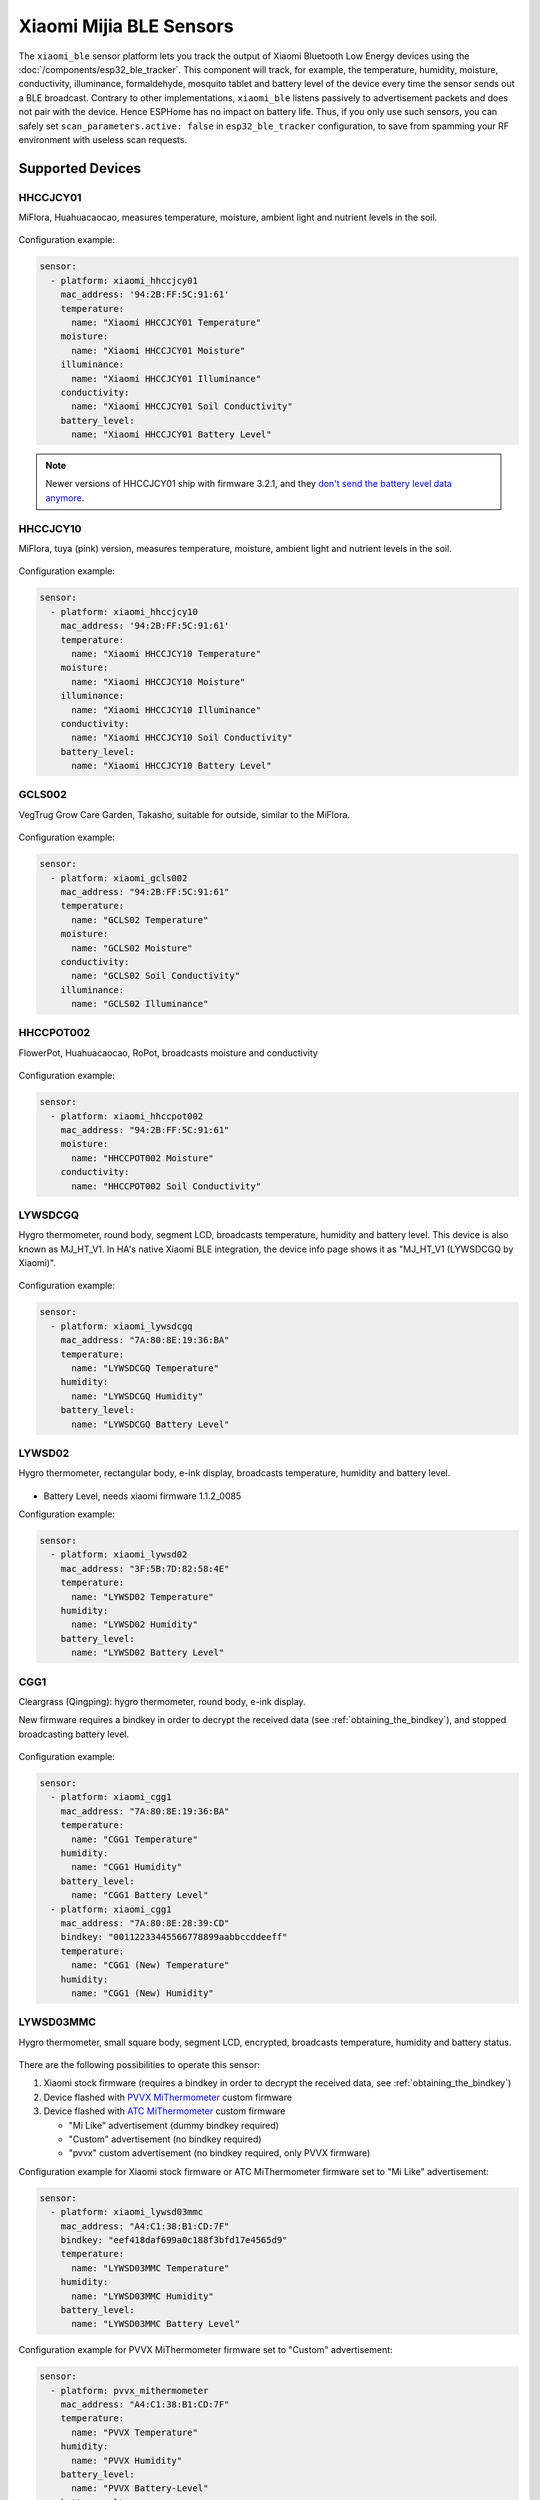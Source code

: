 Xiaomi Mijia BLE Sensors
========================

.. seo::
    :description: Instructions for setting up Xiaomi Mi Home (Mijia) bluetooth-based sensors in ESPHome.
    :image: xiaomi_mijia_logo.jpg
    :keywords: Xiaomi, Mi Home, Mijia, BLE, Bluetooth, HHCCJCY01, GCLS002, HHCCPOT002, LYWSDCGQ, LYWSD02, CGG1, LYWSD03MMC, CGD1, JQJCY01YM, MUE4094RT, WX08ZM, MHO, C401, MHOC401

The ``xiaomi_ble`` sensor platform lets you track the output of Xiaomi Bluetooth Low Energy devices using the :doc:`/components/esp32_ble_tracker`. This component will track, for example, the temperature, humidity, moisture, conductivity, illuminance, formaldehyde, mosquito tablet and battery level of the device every time the sensor sends out a BLE broadcast. Contrary to other implementations, ``xiaomi_ble`` listens passively to advertisement packets and does not pair with the device. Hence ESPHome has no impact on battery life. Thus, if you only use such sensors, you can safely set ``scan_parameters.active: false`` in ``esp32_ble_tracker`` configuration, to save from spamming your RF environment with useless scan requests.

Supported Devices
-----------------

HHCCJCY01
*********

MiFlora, Huahuacaocao, measures temperature, moisture, ambient light and nutrient levels in the soil.

.. figure:: images/xiaomi_hhccjcy01.jpg
    :align: center
    :width: 60.0%

Configuration example:

.. code-block:: yaml

    sensor:
      - platform: xiaomi_hhccjcy01
        mac_address: '94:2B:FF:5C:91:61'
        temperature:
          name: "Xiaomi HHCCJCY01 Temperature"
        moisture:
          name: "Xiaomi HHCCJCY01 Moisture"
        illuminance:
          name: "Xiaomi HHCCJCY01 Illuminance"
        conductivity:
          name: "Xiaomi HHCCJCY01 Soil Conductivity"
        battery_level:
          name: "Xiaomi HHCCJCY01 Battery Level"

.. note::

    Newer versions of HHCCJCY01 ship with firmware 3.2.1, and they
    `don't send the battery level data anymore <https://github.com/esphome/esphome/pull/1288#issuecomment-695809481>`__.

HHCCJCY10
*********

MiFlora, tuya (pink) version, measures temperature, moisture, ambient light and nutrient levels in the soil.

.. figure:: images/xiaomi_hhccjcy10.jpg
    :align: center
    :width: 60.0%

Configuration example:

.. code-block:: yaml

    sensor:
      - platform: xiaomi_hhccjcy10
        mac_address: '94:2B:FF:5C:91:61'
        temperature:
          name: "Xiaomi HHCCJCY10 Temperature"
        moisture:
          name: "Xiaomi HHCCJCY10 Moisture"
        illuminance:
          name: "Xiaomi HHCCJCY10 Illuminance"
        conductivity:
          name: "Xiaomi HHCCJCY10 Soil Conductivity"
        battery_level:
          name: "Xiaomi HHCCJCY10 Battery Level"

GCLS002
*******

VegTrug Grow Care Garden, Takasho, suitable for outside, similar to the MiFlora.

.. figure:: images/xiaomi_gcls002.jpg
    :align: center
    :width: 30.0%

Configuration example:

.. code-block:: yaml

    sensor:
      - platform: xiaomi_gcls002
        mac_address: "94:2B:FF:5C:91:61"
        temperature:
          name: "GCLS02 Temperature"
        moisture:
          name: "GCLS02 Moisture"
        conductivity:
          name: "GCLS02 Soil Conductivity"
        illuminance:
          name: "GCLS02 Illuminance"

HHCCPOT002
**********

FlowerPot, Huahuacaocao, RoPot, broadcasts moisture and conductivity

.. figure:: images/xiaomi_hhccpot002.jpg
    :align: center
    :width: 30.0%

Configuration example:

.. code-block:: yaml

    sensor:
      - platform: xiaomi_hhccpot002
        mac_address: "94:2B:FF:5C:91:61"
        moisture:
          name: "HHCCPOT002 Moisture"
        conductivity:
          name: "HHCCPOT002 Soil Conductivity"

LYWSDCGQ
********

Hygro thermometer, round body, segment LCD, broadcasts temperature, humidity and battery level. This device is also known as MJ_HT_V1. In HA's native Xiaomi BLE integration, the device info page shows it as "MJ_HT_V1 (LYWSDCGQ by Xiaomi)".

.. figure:: images/xiaomi_lywsdcgq.jpg
    :align: center
    :width: 30.0%

Configuration example:

.. code-block:: yaml

    sensor:
      - platform: xiaomi_lywsdcgq
        mac_address: "7A:80:8E:19:36:BA"
        temperature:
          name: "LYWSDCGQ Temperature"
        humidity:
          name: "LYWSDCGQ Humidity"
        battery_level:
          name: "LYWSDCGQ Battery Level"

LYWSD02
*******

Hygro thermometer, rectangular body, e-ink display, broadcasts temperature, humidity and battery level.

.. figure:: images/xiaomi_lywsd02.jpg
    :align: center
    :width: 30.0%

- Battery Level, needs xiaomi firmware 1.1.2_0085

Configuration example:

.. code-block:: yaml

    sensor:
      - platform: xiaomi_lywsd02
        mac_address: "3F:5B:7D:82:58:4E"
        temperature:
          name: "LYWSD02 Temperature"
        humidity:
          name: "LYWSD02 Humidity"
        battery_level:
          name: "LYWSD02 Battery Level"

CGG1
****

Cleargrass (Qingping): hygro thermometer, round body, e-ink display.

New firmware requires a bindkey in order to decrypt the received data (see :ref:`obtaining_the_bindkey`), and stopped broadcasting battery level.

.. figure:: images/xiaomi_cgg1.jpg
    :align: center
    :width: 30.0%

Configuration example:

.. code-block:: yaml

    sensor:
      - platform: xiaomi_cgg1
        mac_address: "7A:80:8E:19:36:BA"
        temperature:
          name: "CGG1 Temperature"
        humidity:
          name: "CGG1 Humidity"
        battery_level:
          name: "CGG1 Battery Level"
      - platform: xiaomi_cgg1
        mac_address: "7A:80:8E:28:39:CD"
        bindkey: "00112233445566778899aabbccddeeff"
        temperature:
          name: "CGG1 (New) Temperature"
        humidity:
          name: "CGG1 (New) Humidity"

LYWSD03MMC
**********

Hygro thermometer, small square body, segment LCD, encrypted, broadcasts temperature, humidity and battery status.

.. figure:: images/xiaomi_lywsd03mmc.jpg
    :align: center
    :width: 30.0%

There are the following possibilities to operate this sensor:

1. Xiaomi stock firmware (requires a bindkey in order to decrypt the received data, see :ref:`obtaining_the_bindkey`)
2. Device flashed with `PVVX MiThermometer <https://github.com/pvvx/ATC_MiThermometer>`__ custom firmware
3. Device flashed with `ATC MiThermometer <https://github.com/atc1441/ATC_MiThermometer>`__ custom firmware

   - "Mi Like" advertisement (dummy bindkey required)
   - "Custom" advertisement (no bindkey required)
   - "pvvx" custom advertisement (no bindkey required, only PVVX firmware)

Configuration example for Xiaomi stock firmware or ATC MiThermometer firmware set to "Mi Like" advertisement:

.. code-block:: yaml

    sensor:
      - platform: xiaomi_lywsd03mmc
        mac_address: "A4:C1:38:B1:CD:7F"
        bindkey: "eef418daf699a0c188f3bfd17e4565d9"
        temperature:
          name: "LYWSD03MMC Temperature"
        humidity:
          name: "LYWSD03MMC Humidity"
        battery_level:
          name: "LYWSD03MMC Battery Level"

Configuration example for PVVX MiThermometer firmware set to "Custom" advertisement:

.. code-block:: yaml

    sensor:
      - platform: pvvx_mithermometer
        mac_address: "A4:C1:38:B1:CD:7F"
        temperature:
          name: "PVVX Temperature"
        humidity:
          name: "PVVX Humidity"
        battery_level:
          name: "PVVX Battery-Level"
        battery_voltage:
          name: "PVVX Battery-Voltage"
        signal_strength:
          name: "PVVX Signal"

Configuration example for ATC MiThermometer firmware set to "Custom" advertisement:

.. code-block:: yaml

    sensor:
      - platform: atc_mithermometer
        mac_address: "A4:C1:38:B1:CD:7F"
        temperature:
          name: "ATC Temperature"
        humidity:
          name: "ATC Humidity"
        battery_level:
          name: "ATC Battery-Level"
        battery_voltage:
          name: "ATC Battery-Voltage"
        signal_strength:
          name: "ATC Signal"


MHO-C303
********

Hygro thermometer clock with alarm, rectangular body, e-ink display, broadcasts temperature, humidity and battery status. Not encrypted.

.. figure:: images/xiaomi_mhoc303.jpg
    :align: center
    :width: 30.0%

Similar to the LYWSD02, with additional clock features (alarm, pomodoro timer). Runs on two AAA batteries.

Configuration example:

.. code-block:: yaml

    sensor:
      - platform: xiaomi_mhoc303
        mac_address: "E7:50:59:32:A0:1C"
        temperature:
          name: "MHO-C303 Climate Temperature"
        humidity:
          name: "MHO-C303 Climate Humidity"
        battery_level:
          name: "MHO-C303 Climate Battery Level"

MHO-C401
********

Hygro thermometer, square body, e-ink display, encrypted, broadcasts temperature, humidity and battery status. Requires a bindkey in order to decrypt the received data (see :ref:`obtaining_the_bindkey`).

.. figure:: images/xiaomi_mhoc401.jpg
    :align: center
    :width: 30.0%

( MHO-C201 doesn't have BT )

Similar to the LYWSD03MMC, there is custom firmware available for this device, so there are the following possibilities to operate this sensor:

1. Xiaomi stock firmware (requires a bindkey in order to decrypt the received data, see :ref:`obtaining_the_bindkey`)
2. Device flashed with `PVVX MiThermometer <https://github.com/pvvx/ATC_MiThermometer>`__ custom firmware

   - "Mi Like" advertisement (dummy bindkey required)
   - "pvvx" custom advertisement (no bindkey required, only PVVX firmware)

Configuration example for Xiaomi stock firmware:

.. code-block:: yaml

    sensor:
      - platform: xiaomi_mhoc401
        mac_address: "A4:C1:38:B1:CD:7F"
        bindkey: "eef418daf699a0c188f3bfd17e4565d9"
        temperature:
          name: "MHOC401 Temperature"
        humidity:
          name: "MHOC401 Humidity"
        battery_level:
          name: "MHOC401 Battery Level"

Configuration example for PVVX MiThermometer firmware set to "Custom" advertisement:

.. code-block:: yaml

    sensor:
      - platform: pvvx_mithermometer
        mac_address: "A4:C1:38:B1:CD:7F"
        temperature:
          name: "PVVX Temperature"
        humidity:
          name: "PVVX Humidity"
        battery_level:
          name: "PVVX Battery-Level"
        battery_voltage:
          name: "PVVX Battery-Voltage"


CGD1
****

Cleargrass (Qingping) alarm clock, segment LCD, encrypted, broadcasts temperature, humidity and battery status. Requires a bindkey in order to decrypt the received data (see :ref:`obtaining_the_bindkey`).

.. figure:: images/xiaomi_cgd1.jpg
    :align: center
    :width: 30.0%

Configuration example:

.. code-block:: yaml

    sensor:
      - platform: xiaomi_cgd1
        mac_address: "A4:C1:38:8C:34:B7"
        bindkey: "fe39106baeedb7c801e3d63c4396f97e"
        temperature:
          name: "CGD1 Temperature"
        humidity:
          name: "CGD1 Humidity"
        battery_level:
          name: "CGD1 Battery Level"

CGDK2
*****

Cleargrass (Qingping) Temp & RH Lite, round body, segment LCD, encrypted, broadcasts temperature, humidity and battery status. Requires a bindkey in order to decrypt the received data (see :ref:`obtaining_the_bindkey`).
The measurements are broadcast every 10-15 minutes.

.. figure:: images/xiaomi_cgdk2.jpg
    :align: center
    :width: 30.0%

Configuration example:

.. code-block:: yaml

    sensor:
      - platform: xiaomi_cgdk2
        mac_address: "58:2D:34:11:34:B7"
        bindkey: "fe39106baeedb7c801e3d63c4396f97e"
        temperature:
          name: "CGDK2 Temperature"
        humidity:
          name: "CGDK2 Humidity"
        battery_level:
          name: "CGDK2 Battery Level"

JQJCY01YM
*********

Xiaomi (Honeywell) formaldehyde sensor, OLED display, broadcasts temperature, humidity, formaldehyde concentration (mg/m³) and battery status.

.. figure:: images/xiaomi_jqjcy01ym.jpg
    :align: center
    :width: 30.0%

Configuration example:

.. code-block:: yaml

    sensor:
      - platform: xiaomi_jqjcy01ym
        mac_address: "7A:80:8E:19:36:BA"
        temperature:
          name: "JQJCY01YM Temperature"
        humidity:
          name: "JQJCY01YM Humidity"
        formaldehyde:
          name: "JQJCY01YM Formaldehyde"
        battery_level:
          name: "JQJCY01YM Battery Level"

WX08ZM
******

Mosquito Repellent Smart Version, broadcasts the tablet resource level, on/off state and battery level, implemented as a hybrid sensor, needs both ``sensor`` and ``binary_sensor`` in config.

.. figure:: images/xiaomi_wx08zm.jpg
    :align: center
    :width: 30.0%

Configuration example:

.. code-block:: yaml

    sensor:

    binary_sensor:
      - platform: xiaomi_wx08zm
        mac_address: "74:a3:4a:b5:07:34"
        tablet:
          name: "WX08ZM Mosquito Tablet"
        battery_level:
          name: "WX08ZM Battery Level"

MUE4094RT
*********

Xiaomi Philips BLE night light, broadcasts motion detection (detected/clear, on/off), default timeout is 5s, implemented as a hybrid sensor, needs both ``sensor`` and ``binary_sensor`` in config.

.. figure:: images/xiaomi_mue4094rt.jpg
    :align: center
    :width: 30.0%

Configuration example:

.. code-block:: yaml

    sensor:

    binary_sensor:
      - platform: xiaomi_mue4094rt
        name: "MUE4094RT Night Light"
        mac_address: "7A:80:8E:19:36:BA"
        timeout: "5s"

MJYD02YL-A
**********

Xiaomi Yeelight night light, in-shape replacement of MJYD02YL with BLE, broadcasts light on/off status, motion detection, idle time since last motion event and battery status. Requires a bindkey in order to decrypt the received data (see :ref:`obtaining_the_bindkey`). Implemented as a hybrid sensor, needs both ``sensor`` and ``binary_sensor`` in config.

.. figure:: images/xiaomi_mjyd02yla.jpg
    :align: center
    :width: 30.0%

Configuration example:

.. code-block:: yaml

    sensor:

    binary_sensor:
      - platform: xiaomi_mjyd02yla
        name: "MJYD02YL-A Night Light"
        mac_address: "50:EC:50:CD:32:02"
        bindkey: "48403ebe2d385db8d0c187f81e62cb64"
        idle_time:
          name: "MJYD02YL-A Idle Time"
        light:
          name: "MJYD02YL-A Light Status"
        battery_level:
          name: "MJYD02YL-A Battery Level"
        illuminance:
          name: "MJYD02YL-A Illuminance"

CGPR1
*****

Qingping motion & ambient light sensor. Broadcasts motion detection, idle time since last motion event, lux value and battery status. Requires a bindkey in order to decrypt the received data (see :ref:`obtaining_the_bindkey`).

.. figure:: images/xiaomi_cgpr1.png
    :align: center
    :width: 30.0%

Configuration example:

.. code-block:: yaml

    binary_sensor:
      - platform: xiaomi_cgpr1
        name: "CGPR1 Motion detector"
        mac_address: 58:2D:34:60:32:A2
        bindkey: "ff1ae526b23b4aebeadcaaad86f59055"
        idle_time:
          name: "CGPR1 Idle Time"
        battery_level:
          name: "CGPR1 Battery Level"
        illuminance:
          name: "CGPR1 Illuminance"

RTCGQ02LM - Mi Motion Sensor 2
******************************

Motion & ambient light sensor. Broadcasts motion detection, light/dark and battery status. Also has a button that broadcasts when pressed.
Requires a bindkey in order to decrypt the received data (see :ref:`obtaining_the_bindkey`).

.. figure:: images/xiaomi_rtcgq02lm.jpg
    :align: center
    :width: 30.0%

Configuration example:

.. code-block:: yaml

    xiaomi_rtcgq02lm:
      - id: motion_one
        mac_address: 01:23:45:67:89:AB
        bindkey: fe39106baeedb7c801e3d63c4396f97e

    binary_sensor:
      - platform: xiaomi_rtcgq02lm
        id: motion_one
        motion:
          name: "Mi Motion"
        light:
          name: "Mi Motion Sensor Light"
        button:
          name: "Mi Motion Sensor Button"

    sensor:
      - platform: xiaomi_rtcgq02lm
        id: motion_one
        battery_level:
          name: "Mi Motion Sensor Battery Level"



Setting Up Devices
------------------

Required:

- **mac_address** (MAC Address): The MAC address of the device.
- **bindkey** (string, 32 characters, case insensitive): The key to decrypt the BLE advertisements for encrypted sensor types

Optional with **name**, **id** (:ref:`config-id`) and all other options from :ref:`Sensor <config-sensor>`:

- **temperature**
- **humidity**
- **moisture**
- **illuminance**
- **conductivity**
- **tablet**
- **formaldehyde**
- **battery_level**


.. _obtaining_the_mac_address:

Obtaining the MAC address
-------------------------
To find the MAC Address so that ESPHome can identify the device, you can create a simple configuration without any sensor entries:

.. code-block:: yaml

    esp32_ble_tracker:

    xiaomi_ble:

After uploading, the ESP32 will immediately try to scan for BLE devices. When it detects a new sensor, it will automatically parse the BLE message print a message like this one:

.. code::

    Found device A4:C1:38:4E:16:78 RSSI=-78
      Address Type: PUBLIC
      Name: 'LYWSD03MMC'

It can sometimes take some time for the first BLE broadcast to be received. Once the device has been found, copy the address ``A4:C1:38:4E:16:78`` into a new platform entry like shown in the example configurations.

.. _obtaining_the_bindkey:

Obtaining the Bindkey
---------------------

To set up an encrypted device such as the LYWSD03MMC (with Xiaomi stock firmware) and CGD1, you first need to obtain the bind key. The ``xiaomi_ble`` sensor component is not able to automatically generate a bindkey so other workarounds are necessary.

LYWSD03MMC/MHO-C401
*******************

If the LYWSD03MMC or MHO-C401 sensor is operated with the Xiaomi stock firmware, you can use the `TeLink flasher application <https://atc1441.github.io/TelinkFlasher.html>`__ to easily generate a new bind key and upload the key to the device without the need to flash a new firmware (see figure). For this, you load the flasher `webpage <https://atc1441.github.io/TelinkFlasher.html>`__ with a `supported browser <https://github.com/WebBluetoothCG/web-bluetooth/blob/master/implementation-status.md>`__ and connect the device by pressing "Connect". After the connection is established, you press the "Do Activation" button and the new key will be shown in the "Mi Bind Key" field. The key can be copied directly into the sensor YAML configuration.

.. figure:: images/telink_flasher.jpg
    :align: center
    :width: 100.0%

    Telink flasher application.

.. warning::

    The new bind key will work with ESPHome, but the Mi Home app will not recognise the sensor anymore once the device has been activated by the TeLink flasher application. To use the sensor again with the Xiaomi Mi Home app, the device needs to be removed and then re-added inside the Mi Home app.

CGDK2
*****

The method to obtain a new bind key for the CGDK2 sensor is similar to the method for the LYWSD03MMC sensor, except a modified version of the flasher application is used.

For this, you load the `application <https://zaluthar.github.io/TelinkFlasher.html>`__ with a `supported browser <https://github.com/WebBluetoothCG/web-bluetooth/blob/master/implementation-status.md>`__ and connect the device by pressing "Connect". After the connection is established, you press the "Do Activation" button and the new key will be shown in the "Mi Bind Key" field. The key can be copied directly into the sensor YAML configuration.

Other encrypted devices
***********************
1.
The easiest method (confirmed to work for LYWSD03MMC) is to use the `Telink flasher method <https://github.com/pvvx/ATC_MiThermometer>`__. The accompanying `video
<https://www.youtube.com/watch?v=NXKzFG61lNs>`_ shows how to wirelessly flash a LYWSD03MMC, or how to obtain the bind key of the stock firmware (watch till around 13:10). The custom firmware allows you to change several settings of the device, including the smiley and the advertising interval. Follow the instructions on the site using Telink Flasher - best results with a Bluetooth-enabled Android phone. Note that with ``pvvx`` default settings advertisment is set to ``Custom`` with no encryption. No need for ``bind_key`` in this case, you can just add the sensors to your ESPHome config as described above.

2.
The other option is to use the original Mi Home app to add the sensor once. While adding the device, a new key is generated and uploaded into the Xiaomi cloud and to the device itself. Currently a chinese server needs to be selected as the rest of the world doesn't support most of these devices yet. Once generated, the key will not change again until the device is removed and re-added in the Xiaomi app.

2a.
The easiest method to retrieve the bindkey from the cloud is to use the `Cloud Tokens Extractor <https://github.com/PiotrMachowski/Xiaomi-cloud-tokens-extractor>`__, written by one of Home Assistant users. If you prefer to not use the executable, read `here <https://www.home-assistant.io/integrations/xiaomi_miio/#xiaomi-cloud-tokens-extractor>`__.

2b.
Another option is to use a SSL packet sniffer. It can be setup on either an Android phone or the iPhone. A good choice for Android is the `Remote PCAP <https://play.google.com/store/apps/details?id=com.egorovandreyrm.pcapremote&hl=en>`__ in combination with `Wireshark <https://www.wireshark.org/>`__. A tutorial on how to setup the Remote PCAP packet sniffer can be found `here <https://egorovandreyrm.com/pcap-remote-tutorial/>`__ and `here <https://github.com/ahpohl/xiaomi_lywsd03mmc>`__. Instructions how to obtain the key using an iPhone are `here <https://github.com/custom-components/sensor.mitemp_bt/blob/master/faq.md#my-sensors-ble-advertisements-are-encrypted-how-can-i-get-the-key>`__. Once the traffic between the Mi Home app and the Xiaomi servers has been recorded, the bind key will show in clear text:

.. code-block:: yaml

    packet: POST /app/device/bltbind

    "data" = "{"did":"blt.3.129q4nasgeg00","token":"20c665a7ff82a5bfb5eefc36","props":[{"type":"prop","key":"bind_key","value":"cfc7cc892f4e32f7a733086cf3443cb0"},   {"type":"prop","key":"smac","value":"A4:C1:38:8C:34:B7"}]}"

The ``bind_key`` is the 32 digits "value" item in the above output which needs to be inserted into the config file.


Improving reception performance
-------------------------------

Use a board with an Ethernet connection to the network, to offload ESP32's radio module from WiFi traffic, this gains performance on Bluetooth side.
To maximize the chances of catching advertisements of the sensors, you can set ``interval`` equal to ``window`` in :doc:`/components/esp32_ble_tracker` scan parameter settings:

.. code-block:: yaml

    esp32_ble_tracker:
      scan_parameters:
        interval: 5s # try with 300ms if you don't have LAN module
        window: 5s # try with 300ms if you don't have LAN module
        active: false

Avoid placing the ESP node in racks, close to routers/switches or other network equipment as EMI interference will degrade Bluetooth signal reception. For best results put as far away as possible, at least 3 meters distance from any other such equipment.


Security considerations
-----------------------

You should at least protect your sensors with a custom pairing PIN code. Choose a method employing bindkey in order to use encrypted communication over the air.

.. note::

    Devices flashed with `PVVX MiThermometer <https://github.com/pvvx/ATC_MiThermometer>`__ custom firmware also support the `BTHome protocol <https://bthome.io/>`__ which can be used in conjunction with ESPHome's :doc:`/components/bluetooth_proxy` component to forward sensor data to Home Assistant.


See Also
--------

- :doc:`/components/esp32_ble_tracker`
- :doc:`/components/sensor/index`
- :doc:`/components/display/pvvx_mithermometer`
- :apiref:`xiaomi_lywsd03mmc/xiaomi_ble.h`
- :doc:`/components/ethernet`
- :doc:`/components/bluetooth_proxy`
- Passive BLE monitor integration for Home Assistant (ble_monitor custom component) `<https://github.com/custom-components/ble_monitor>`__
  by `@Magalex2x14 <https://github.com/Magalex2x14>`__ and `@Ernst79 <https://github.com/Ernst79>`__
- Custom firmware (PVVX) for the Xiaomi Thermometer LYWSD03MMC `<https://github.com/pvvx/ATC_MiThermometer>`__
- TeLink flasher application (PVVX) `<https://pvvx.github.io/ATC_MiThermometer/TelinkMiFlasher.html>`__
- Custom firmware (ATC) for the Xiaomi Thermometer LYWSD03MMC `<https://github.com/atc1441/ATC_MiThermometer>`__
- TeLink flasher application (ATC) `<https://atc1441.github.io/TelinkFlasher.html>`__
- TeLink flasher application modified for CGDK2 `<https://zaluthar.github.io/TelinkFlasher.html>`__
- Xiaomi LYWSD03MMC passive sensor readout `<https://github.com/ahpohl/xiaomi_lywsd03mmc>`__ by `@ahpohl <https://github.com/ahpohl>`__
- Cloud Tokens Extractor: `<https://github.com/PiotrMachowski/Xiaomi-cloud-tokens-extractor>`__

- :ghedit:`Edit`

